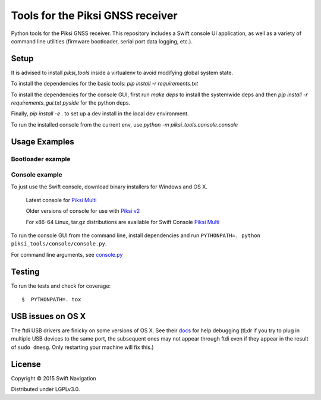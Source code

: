 Tools for the Piksi GNSS receiver
=================================

.. image:: https://travis-ci.org/swift-nav/piksi_tools.png
    :target: https://travis-ci.org/swift-nav/piksi_tools

.. image:: https://badge.fury.io/py/piksi_tools.png
    :target: https://pypi.python.org/pypi/piksi_tools

Python tools for the Piksi GNSS receiver. This repository includes a
Swift console UI application, as well as a variety of command line
utilities (firmware bootloader, serial port data logging, etc.).

Setup
-----

It is advised to install `piksi_tools` inside a virtualenv to avoid modifying global system state.

To install the dependencies for the basic tools: `pip install -r requirements.txt`

To install the dependencies for the console GUI, first run `make deps` to install the systemwide deps and then `pip install -r requirements_gui.txt pyside` for the python deps.

Finally, `pip install -e .` to set up a dev install in the local dev environment.

To run the installed console from the current env, use `python -m piksi_tools.console.console`


Usage Examples
--------------

Bootloader example
~~~~~~~~~~~~~~~~~~

Console example
~~~~~~~~~~~~~~~

To just use the Swift console, download binary installers for Windows and OS X.

  Latest console for `Piksi Multi <http://downloads.swiftnav.com/swift_console>`__

  Older versions of console for use with `Piksi v2 <http://downloads.swiftnav.com/piksi_console>`__

  For x86-64 Linux, tar.gz distributions are available for Swift Console `Piksi Multi <http://downloads.swiftnav.com/swift_console>`__

To run the console GUI from the command line, install dependencies and run ``PYTHONPATH=. python piksi_tools/console/console.py``.

For command line arguments, see `console.py <https://github.com/swift-nav/piksi_tools/blob/master/piksi_tools/console/console.py>`__

Testing
-------

To run the tests and check for coverage::

  $  PYTHONPATH=. tox

USB issues on OS X
------------------
The ftdi USB drivers are finicky on some versions of OS X. See their `docs <http://pylibftdi.readthedocs.io/en/latest/troubleshooting.html#where-did-my-ttyusb-devices-go>`__ for help debugging (tl;dr if you try to plug in multiple USB devices to the same port, the subsequent ones may not appear through ftdi even if they appear in the result of ``sudo dmesg``. Only restarting your machine will fix this.)

License
-------

Copyright © 2015 Swift Navigation

Distributed under LGPLv3.0.
